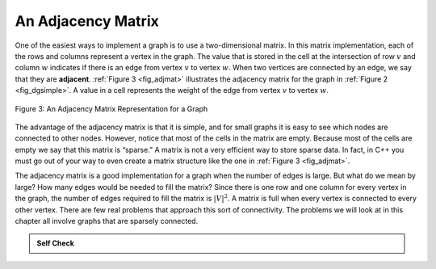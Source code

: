 ..  Copyright (C)  Brad Miller, David Ranum
    This work is licensed under the Creative Commons Attribution-NonCommercial-ShareAlike 4.0 International License. To view a copy of this license, visit http://creativecommons.org/licenses/by-nc-sa/4.0/.


An Adjacency Matrix
~~~~~~~~~~~~~~~~~~~

One of the easiest ways to implement a graph is to use a two-dimensional
matrix. In this matrix implementation, each of the rows and columns
represent a vertex in the graph. The value that is stored in the cell at
the intersection of row :math:`v` and column :math:`w` indicates if
there is an edge from vertex :math:`v` to vertex :math:`w`. When two
vertices are connected by an edge, we say that they are **adjacent**.
:ref:`Figure 3 <fig_adjmat>` illustrates the adjacency matrix for the graph in
:ref:`Figure 2 <fig_dgsimple>`. A value in a cell represents the weight of the
edge from vertex :math:`v` to vertex :math:`w`.

.. _fig_adjmat:

.. figure:: Figures/adjMat.png
   :align: center

   Figure 3: An Adjacency Matrix Representation for a Graph

The advantage of the adjacency matrix is that it is simple, and for
small graphs it is easy to see which nodes are connected to other nodes.
However, notice that most of the cells in the matrix are empty. Because
most of the cells are empty we say that this matrix is “sparse.” A
matrix is not a very efficient way to store sparse data. In fact, in
C++ you must go out of your way to even create a matrix structure
like the one in :ref:`Figure 3 <fig_adjmat>`.

The adjacency matrix is a good implementation for a graph when the
number of edges is large. But what do we mean by large? How many edges
would be needed to fill the matrix? Since there is one row and one
column for every vertex in the graph, the number of edges required to
fill the matrix is :math:`|V|^2`. A matrix is full when every vertex
is connected to every other vertex. There are few real problems that
approach this sort of connectivity. The problems we will look at in this
chapter all involve graphs that are sparsely connected.

.. admonition:: Self Check

    .. mchoice:: adjmatrix_1
        :answer_a: The summation of all surrounding vertices.
        :answer_b: The total number of vertices in the matrix' graph.
        :answer_c: An intersection between a column and a row.
        :answer_d: A single column in the matrix.
        :correct: c
        :feedback_a: Not quite, the value of a vertex doesn't have to be related to its neighbors.
        :feedback_b: No, an elements' value is not always indicative of the graph as a whole.
        :feedback_c: You are correct!
        :feedback_d: No, there are two dimensions by which the vertices can be represented in.

        A vertex in an adjacency matrix represents ____?

    .. mchoice:: adjmatrix_2
        :answer_a: Tiny
        :answer_b: Broken
        :answer_c: Null
        :answer_d: Sparse
        :correct: d
        :feedback_a: Not quite, the graph remains the same size regardless of empty values.
        :feedback_b: No, the graph still works with empty values.
        :feedback_c: No, the graph object's value is not Null.
        :feedback_d: You are correct!

        What may an adjacency matrix graph be called if it is not completely full?